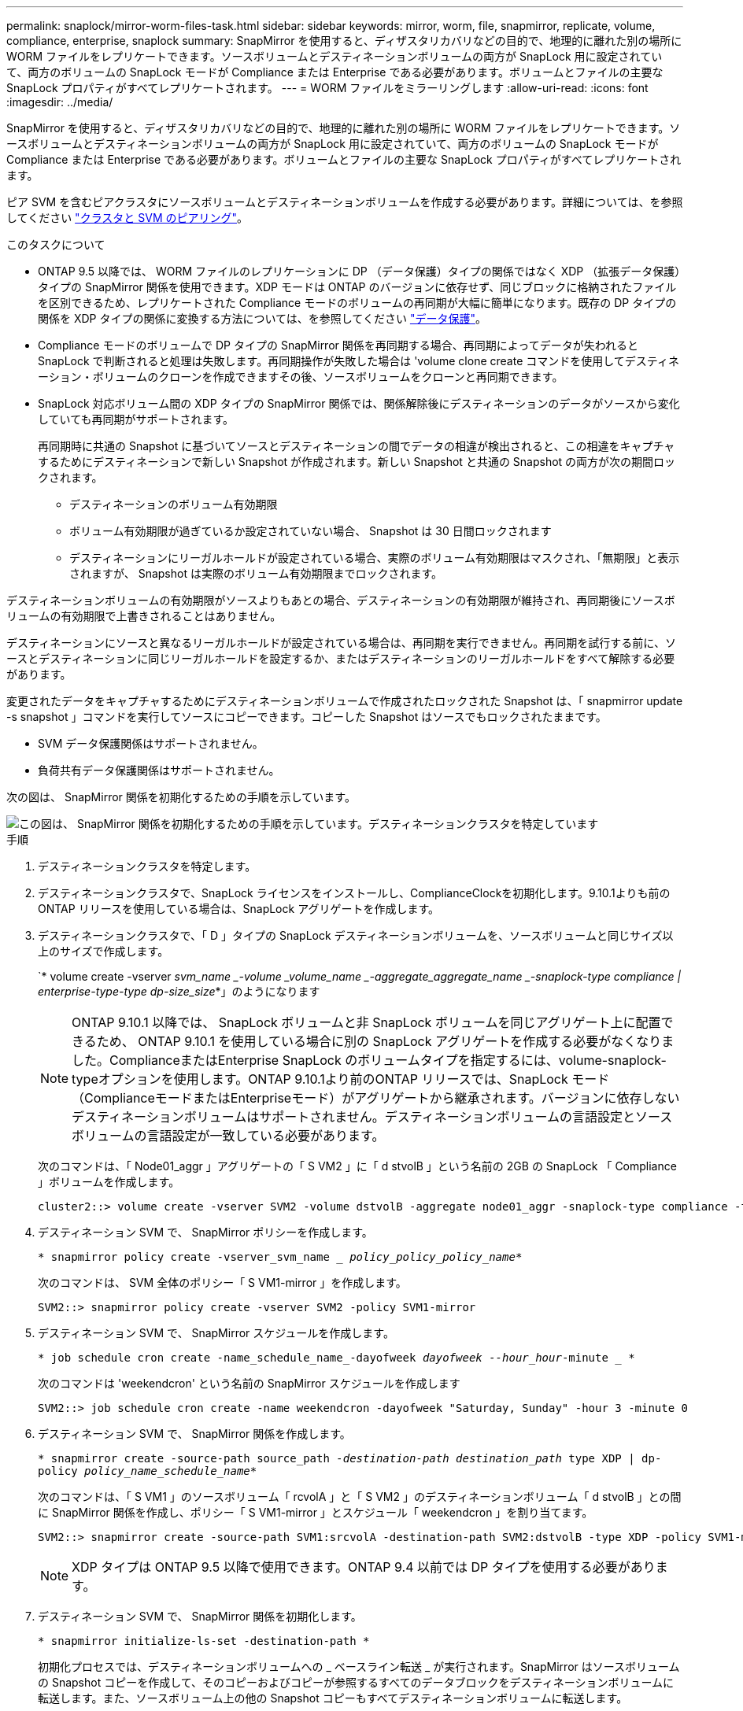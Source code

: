 ---
permalink: snaplock/mirror-worm-files-task.html 
sidebar: sidebar 
keywords: mirror, worm, file, snapmirror, replicate, volume, compliance, enterprise, snaplock 
summary: SnapMirror を使用すると、ディザスタリカバリなどの目的で、地理的に離れた別の場所に WORM ファイルをレプリケートできます。ソースボリュームとデスティネーションボリュームの両方が SnapLock 用に設定されていて、両方のボリュームの SnapLock モードが Compliance または Enterprise である必要があります。ボリュームとファイルの主要な SnapLock プロパティがすべてレプリケートされます。 
---
= WORM ファイルをミラーリングします
:allow-uri-read: 
:icons: font
:imagesdir: ../media/


[role="lead"]
SnapMirror を使用すると、ディザスタリカバリなどの目的で、地理的に離れた別の場所に WORM ファイルをレプリケートできます。ソースボリュームとデスティネーションボリュームの両方が SnapLock 用に設定されていて、両方のボリュームの SnapLock モードが Compliance または Enterprise である必要があります。ボリュームとファイルの主要な SnapLock プロパティがすべてレプリケートされます。

ピア SVM を含むピアクラスタにソースボリュームとデスティネーションボリュームを作成する必要があります。詳細については、を参照してください https://docs.netapp.com/us-en/ontap-sm-classic/peering/index.html["クラスタと SVM のピアリング"]。

.このタスクについて
* ONTAP 9.5 以降では、 WORM ファイルのレプリケーションに DP （データ保護）タイプの関係ではなく XDP （拡張データ保護）タイプの SnapMirror 関係を使用できます。XDP モードは ONTAP のバージョンに依存せず、同じブロックに格納されたファイルを区別できるため、レプリケートされた Compliance モードのボリュームの再同期が大幅に簡単になります。既存の DP タイプの関係を XDP タイプの関係に変換する方法については、を参照してください link:../data-protection/index.html["データ保護"]。
* Compliance モードのボリュームで DP タイプの SnapMirror 関係を再同期する場合、再同期によってデータが失われると SnapLock で判断されると処理は失敗します。再同期操作が失敗した場合は 'volume clone create コマンドを使用してデスティネーション・ボリュームのクローンを作成できますその後、ソースボリュームをクローンと再同期できます。
* SnapLock 対応ボリューム間の XDP タイプの SnapMirror 関係では、関係解除後にデスティネーションのデータがソースから変化していても再同期がサポートされます。
+
再同期時に共通の Snapshot に基づいてソースとデスティネーションの間でデータの相違が検出されると、この相違をキャプチャするためにデスティネーションで新しい Snapshot が作成されます。新しい Snapshot と共通の Snapshot の両方が次の期間ロックされます。

+
** デスティネーションのボリューム有効期限
** ボリューム有効期限が過ぎているか設定されていない場合、 Snapshot は 30 日間ロックされます
** デスティネーションにリーガルホールドが設定されている場合、実際のボリューム有効期限はマスクされ、「無期限」と表示されますが、 Snapshot は実際のボリューム有効期限までロックされます。




デスティネーションボリュームの有効期限がソースよりもあとの場合、デスティネーションの有効期限が維持され、再同期後にソースボリュームの有効期限で上書きされることはありません。

デスティネーションにソースと異なるリーガルホールドが設定されている場合は、再同期を実行できません。再同期を試行する前に、ソースとデスティネーションに同じリーガルホールドを設定するか、またはデスティネーションのリーガルホールドをすべて解除する必要があります。

変更されたデータをキャプチャするためにデスティネーションボリュームで作成されたロックされた Snapshot は、「 snapmirror update -s snapshot 」コマンドを実行してソースにコピーできます。コピーした Snapshot はソースでもロックされたままです。

* SVM データ保護関係はサポートされません。
* 負荷共有データ保護関係はサポートされません。


次の図は、 SnapMirror 関係を初期化するための手順を示しています。

image::../media/snapmirror_steps_clustered.png[この図は、 SnapMirror 関係を初期化するための手順を示しています。デスティネーションクラスタを特定しています,creating a destination volume,creating a SnapMirror relationship between the volumes]

.手順
. デスティネーションクラスタを特定します。
. デスティネーションクラスタで、SnapLock ライセンスをインストールし、ComplianceClockを初期化します。9.10.1よりも前のONTAP リリースを使用している場合は、SnapLock アグリゲートを作成します。
. デスティネーションクラスタで、「 D 」タイプの SnapLock デスティネーションボリュームを、ソースボリュームと同じサイズ以上のサイズで作成します。
+
`* volume create -vserver _svm_name _-volume _volume_name _-aggregate_aggregate_name _-snaplock-type compliance | enterprise-type-type dp-size_size_*」のようになります

+
[NOTE]
====
ONTAP 9.10.1 以降では、 SnapLock ボリュームと非 SnapLock ボリュームを同じアグリゲート上に配置できるため、 ONTAP 9.10.1 を使用している場合に別の SnapLock アグリゲートを作成する必要がなくなりました。ComplianceまたはEnterprise SnapLock のボリュームタイプを指定するには、volume-snaplock-typeオプションを使用します。ONTAP 9.10.1より前のONTAP リリースでは、SnapLock モード（ComplianceモードまたはEnterpriseモード）がアグリゲートから継承されます。バージョンに依存しないデスティネーションボリュームはサポートされません。デスティネーションボリュームの言語設定とソースボリュームの言語設定が一致している必要があります。

====
+
次のコマンドは、「 Node01_aggr 」アグリゲートの「 S VM2 」に「 d stvolB 」という名前の 2GB の SnapLock 「 Compliance 」ボリュームを作成します。

+
[listing]
----
cluster2::> volume create -vserver SVM2 -volume dstvolB -aggregate node01_aggr -snaplock-type compliance -type DP -size 2GB
----
. デスティネーション SVM で、 SnapMirror ポリシーを作成します。
+
`* snapmirror policy create -vserver_svm_name __ policy_policy_policy_name_*`

+
次のコマンドは、 SVM 全体のポリシー「 S VM1-mirror 」を作成します。

+
[listing]
----
SVM2::> snapmirror policy create -vserver SVM2 -policy SVM1-mirror
----
. デスティネーション SVM で、 SnapMirror スケジュールを作成します。
+
`* job schedule cron create -name_schedule_name_-dayofweek _dayofweek --hour_hour_-minute _ *`

+
次のコマンドは 'weekendcron' という名前の SnapMirror スケジュールを作成します

+
[listing]
----
SVM2::> job schedule cron create -name weekendcron -dayofweek "Saturday, Sunday" -hour 3 -minute 0
----
. デスティネーション SVM で、 SnapMirror 関係を作成します。
+
`* snapmirror create -source-path source_path__ -destination-path destination_path __ type XDP | dp-policy _policy_name_schedule_name_*`

+
次のコマンドは、「 S VM1 」のソースボリューム「 rcvolA 」と「 S VM2 」のデスティネーションボリューム「 d stvolB 」との間に SnapMirror 関係を作成し、ポリシー「 S VM1-mirror 」とスケジュール「 weekendcron 」を割り当てます。

+
[listing]
----
SVM2::> snapmirror create -source-path SVM1:srcvolA -destination-path SVM2:dstvolB -type XDP -policy SVM1-mirror -schedule weekendcron
----
+
[NOTE]
====
XDP タイプは ONTAP 9.5 以降で使用できます。ONTAP 9.4 以前では DP タイプを使用する必要があります。

====
. デスティネーション SVM で、 SnapMirror 関係を初期化します。
+
`* snapmirror initialize-ls-set -destination-path *`

+
初期化プロセスでは、デスティネーションボリュームへの _ ベースライン転送 _ が実行されます。SnapMirror はソースボリュームの Snapshot コピーを作成して、そのコピーおよびコピーが参照するすべてのデータブロックをデスティネーションボリュームに転送します。また、ソースボリューム上の他の Snapshot コピーもすべてデスティネーションボリュームに転送します。

+
次のコマンドは、「 VM1 」のソースボリューム「 rcvolA 」と「 `S VM2 」のデスティネーションボリューム「 d stvolB 」間の関係を初期化します。

+
[listing]
----
SVM2::> snapmirror initialize -destination-path SVM2:dstvolB
----


https://docs.netapp.com/us-en/ontap-sm-classic/peering/index.html["クラスタと SVM のピアリング"]

https://docs.netapp.com/us-en/ontap-sm-classic/volume-disaster-prep/index.html["ボリュームのディザスタリカバリの準備"]

link:../data-protection/index.html["データ保護"]
